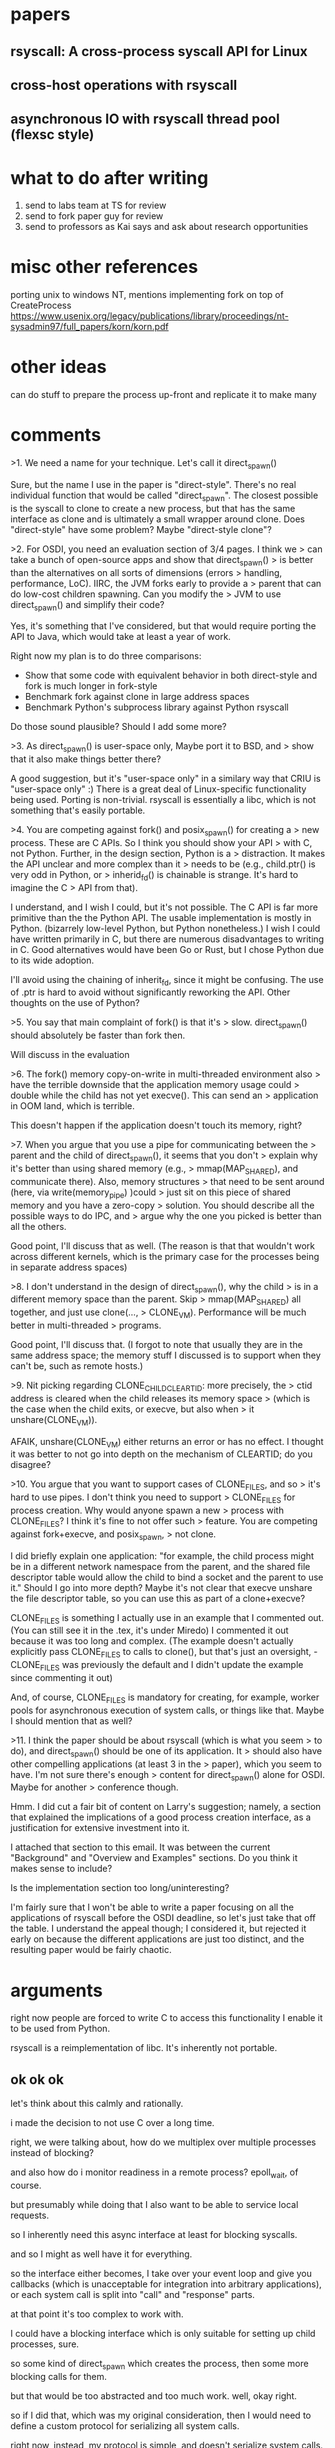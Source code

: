 * papers
** rsyscall: A cross-process syscall API for Linux
** cross-host operations with rsyscall
** asynchronous IO with rsyscall thread pool (flexsc style)
* what to do after writing
1. send to labs team at TS for review
2. send to fork paper guy for review
3. send to professors as Kai says and ask about research opportunities
* misc other references
porting unix to windows NT, mentions implementing fork on top of CreateProcess
https://www.usenix.org/legacy/publications/library/proceedings/nt-sysadmin97/full_papers/korn/korn.pdf

* other ideas
can do stuff to prepare the process up-front and replicate it to make many

* comments
>1. We need a name for your technique. Let's call it direct_spawn()

Sure, but the name I use in the paper is "direct-style". There's no
real individual function that would be called "direct_spawn". The
closest possible is the syscall to clone to create a new process, but
that has the same interface as clone and is ultimately a small wrapper
around clone. Does "direct-style" have some problem? Maybe
"direct-style clone"?

>2. For OSDI, you need an evaluation section of 3/4 pages. I think we
>   can take a bunch of open-source apps and show that direct_spawn()
>   is better than the alternatives on all sorts of dimensions (errors
>   handling, performance, LoC). IIRC, the JVM forks early to provide a
>   parent that can do low-cost children spawning. Can you modify the
>   JVM to use direct_spawn() and simplify their code?

Yes, it's something that I've considered, but that would require
porting the API to Java, which would take at least a year of work.

Right now my plan is to do three comparisons:

- Show that some code with equivalent behavior in both direct-style
  and fork is much longer in fork-style
- Benchmark fork against clone in large address spaces
- Benchmark Python's subprocess library against Python rsyscall

Do those sound plausible? Should I add some more?

>3. As direct_spawn() is user-space only, Maybe port it to BSD, and
>   show that it also make things better there?

A good suggestion, but it's "user-space only" in a similary way that
CRIU is "user-space only" :) There is a great deal of Linux-specific
functionality being used. Porting is non-trivial. rsyscall is
essentially a libc, which is not something that's easily portable.

>4. You are competing against fork() and posix_spawn() for creating a
>   new process. These are C APIs. So I think you should show your API
>   with C, not Python. Further, in the design section, Python is a
>   distraction. It makes the API unclear and more complex than it
>   needs to be (e.g., child.ptr() is very odd in Python, or
>   inherid_fd() is chainable is strange. It's hard to imagine the C
>   API from that).

I understand, and I wish I could, but it's not possible. The C API
is far more primitive than the the Python API. The usable
implementation is mostly in Python. (bizarrely low-level Python,
but Python nonetheless.) I wish I could have written primarily in
C, but there are numerous disadvantages to writing in C. Good
alternatives would have been Go or Rust, but I chose Python due to
its wide adoption.

I'll avoid using the chaining of inherit_fd, since it might be
confusing. The use of .ptr is hard to avoid without significantly
reworking the API. Other thoughts on the use of Python?

>5. You say that main complaint of fork() is that it's
>   slow. direct_spawn() should absolutely be faster than fork then.

Will discuss in the evaluation

>6. The fork() memory copy-on-write in multi-threaded environment also
>   have the terrible downside that the application memory usage could
>   double while the child has not yet execve(). This can send an
>   application in OOM land, which is terrible.

This doesn't happen if the application doesn't touch its memory,
right?

>7. When you argue that you use a pipe for communicating between the
>   parent and the child of direct_spawn(), it seems that you don't
>   explain why it's better than using shared memory (e.g.,
>   mmap(MAP_SHARED), and communicate there). Also, memory structures
>   that need to be sent around (here, via write(memory_pipe) )could
>   just sit on this piece of shared memory and you have a zero-copy
>   solution. You should describe all the possible ways to do IPC, and
>   argue why the one you picked is better than all the others.

Good point, I'll discuss that as well. (The reason is that that
wouldn't work across different kernels, which is the primary case
for the processes being in separate address spaces)

>8. I don't understand in the design of direct_spawn(), why the child
>   is in a different memory space than the parent. Skip
>   mmap(MAP_SHARED) all together, and just use clone(...,
>   CLONE_VM). Performance will be much better in multi-threaded
>   programs.

Good point, I'll discuss that. (I forgot to note that usually they
are in the same address space; the memory stuff I discussed is to
support when they can't be, such as remote hosts.)

>9. Nit picking regarding CLONE_CHILD_CLEARTID: more precisely, the
>   ctid address is cleared when the child releases its memory space
>   (which is the case when the child exits, or execve, but also when
>   it unshare(CLONE_VM)).

AFAIK, unshare(CLONE_VM) either returns an error or has no
effect. I thought it was better to not go into depth on the
mechanism of CLEARTID; do you disagree?

>10. You argue that you want to support cases of CLONE_FILES, and so
>    it's hard to use pipes. I don't think you need to support
>    CLONE_FILES for process creation. Why would anyone spawn a new
>    process with CLONE_FILES? I think it's fine to not offer such
>    feature. You are competing against fork+execve, and posix_spawn,
>    not clone.

I did briefly explain one application: "for example, the child
process might be in a different network namespace from the parent,
and the shared file descriptor table would allow the child to bind
a socket and the parent to use it." Should I go into more depth?
Maybe it's not clear that execve unshare the file descriptor table,
so you can use this as part of a clone+execve?

CLONE_FILES is something I actually use in an example that I
commented out. (You can still see it in the .tex, it's under
Miredo) I commented it out because it was too long and complex.
(The example doesn't actually explicitly pass CLONE_FILES to calls to clone(),
but that's just an oversight,  - CLONE_FILES was previously the default and 
I didn't update the example since commenting it out)

And, of course, CLONE_FILES is mandatory for creating, for
example, worker pools for asynchronous execution of system calls,
or things like that.  Maybe I should mention that as well?

>11. I think the paper should be about rsyscall (which is what you seem
>    to do), and direct_spawn() should be one of its application. It
>    should also have other compelling applications (at least 3 in the
>    paper), which you seem to have. I'm not sure there's enough
>    content for direct_spawn() alone for OSDI. Maybe for another
>    conference though.

Hmm. I did cut a fair bit of content on Larry's suggestion;
namely, a section that explained the implications of a good
process creation interface, as a justification for extensive
investment into it.

I attached that section to this email. It was between the current
"Background" and "Overview and Examples" sections. Do you think it
makes sense to include?

Is the implementation section too long/uninteresting?

I'm fairly sure that I won't be able to write a paper focusing on all
the applications of rsyscall before the OSDI deadline, so let's just
take that off the table. I understand the appeal though; I considered
it, but rejected it early on because the different applications are
just too distinct, and the resulting paper would be fairly chaotic.

* arguments
  right now people are forced to write C to access this functionality
  I enable it to be used from Python.


  rsyscall is a reimplementation of libc.
  It's inherently not portable.

** ok ok ok
let's think about this calmly and rationally.

i made the decision to not use C over a long time.

right, we were talking about,
how do we multiplex over multiple processes instead of blocking?

and also how do i monitor readiness in a remote process?
epoll_wait, of course.

but presumably while doing that I also want to be able to service local requests.

so I inherently need this async interface at least for blocking syscalls.

and so I might as well have it for everything.

so the interface either becomes,
I take over your event loop and give you callbacks (which is unacceptable for integration into arbitrary applications),
or each system call is split into "call" and "response" parts.

at that point it's too complex to work with.

I could have a blocking interface which is only suitable for setting up child processes, sure.

so some kind of direct_spawn which creates the process,
then some more blocking calls for them.

but that would be too abstracted and too much work.
well, okay right.

so if I did that, which was my original consideration,
then I would need to define a custom protocol for serializing all system calls.

right now, instead, my protocol is simple,
and doesn't serialize system calls.

which means it's very easy to add new system calls - just define the interface for it,
and we're good; no need to add it to a protocol or anything.


so, let's say we avoid that,
by using my current technique,
being explicit about transferring memory and resources,
and using "near" and "far" pointers.

ok, so if we do that then...

a blocking interface could work maybe? let's see....

ok so sure, maybe we could do that.

but it wouldn't be a generically useful interface! i mean, i guess it would be fine, but...

i mean, you might as well use sfork then. if you were going to do that.

yeah, I would just do it with sfork instead.

so the ultimate conclusion of this constrained interface, just for process creation, is sfork.

but sfork is very limited.
but, sigh, I guess it can work.

so the entire point of this paper, then,
is that we can do direct-style process creation from a generic interface for cross-process operation.
if we only wanted to do direct-style process creation (for one process at a time, in a fairly constrained way),
then, we could use sfork.

well, sfork isn't quite perfect;
it doesn't let you do operations in the parent process.
it's kind of just an incremental improvement over fork/vfork.

and, like, doing operations in the parent process might mean doing async operations!
well, but they wouldn't be async in the child.
well, they might be!

** portability
   Yeah I guess a simple port to BSD could be viable. I mean...
   It's pretty dang hard to do all this.

   ok, so they have an rfork.
   and... we could wrap some basic syscalls and make a protocol for them...


** cleaned up
   So the basic operation we want to do is remote syscalls;
   naively, this just takes the form of transforming
   =int read(int fd, void \*buf, size_t count)= to
   =int read(process\* proc, int fd, void *buf, size_t count)=.

   The immediate issue with this is that it's a blocking interface.
   I can't service local requests while making one of these calls;
   these calls roundtrip to another process which might not respond promptly for any number of reasons,
   so calling this naively may block for a long time, which isn't acceptable for a complex application.
   We need an interface that we can integrate into an event loop.

   There are two options:
   We can transform every syscall into a callback,
   for example,
   =int read(process* proc, int fd, void *buf, size_t count, func_type callback)=,
   or we can split syscalls into "call" and "response" parts,
   for example, maybe,
   =void read_call(process* proc, int fd, void \*buf, size_t count)= and
   =int read_response(process* proc)=,
   or we can do something else; in any of these cases, it's no longer easy to use.

   Making things asynchronous in this way is necessary even in a toy example
   if we want to set up multiple processes at once,
   or if we want to perform an operation in the parent and child at the same time
   (such as connecting from the child to a listening socket in the parent).
   Those are capabilities that fork has, that we won't have.

   This is fine for C, and it can be integrated nicely into C daemons,
   but it's not easy to use.
   I could make asynchronous stuff easy to use by adopting, say, a coroutine system for C,
   and then forcing the user to use it,
   but then it's not a library, it's a framework that takes over your whole program.
   I could loosen the requirement that the calls not be blocking,
   but then it's not useful in a complex application.

   The problem is with C.
   Luckily, 1. people don't really like C these days,
   and 2. it's not actually useful to do this in C.
   No-one is writing their container orchestration system in C,
   or any other kind of application that would want to do complex process manipulation.
   Those have no need for C - except inasmuch as they're forced to use C today.
   There's precedent for interacting with Linux in a C-free, language-specific way (Go),
   so that's what I did.

   BTW, if we did loosen the requirement that calls not be blocking,
   then you might as well use my sfork library,
   which is yet another semantics for process creation,
   one which AFAIK no system has ever done before.
   https://github.com/catern/sfork
   But it's something I've considered and rejected,
   because it won't work for real systems,
   which are concurrent.

   Second off, supposing we're fine with a blocking interface,
   the naive interface still has the problem of serialization.
   To call, say, =int write(process\* proc, int fd, void *buf, size_t count)=,
   either buf is a local pointer and we have complete shared memory between us and the remote process,
   or buf is a local pointer and internally that call serializes the memory and copies it over,
   or we don't pass a local pointer.
   Among other reasons,
   sharing memory with a process at a different privilege level is insecure,
   so we can't assume that we'll always have shared memory.
   So we need to define the aforementioned serialization.
   This makes it difficult to 

   We can have a wrapper which serializes the memory, sure.
   It's not performant, but it's fine.

   What about the internal thing, then?
   Well.
   So say we have
   =int write(process\* proc, int fd, void *buf, size_t count)=
   where the buf is a remote one.
   How do we implement that?

   ok it's fine but,
   what about say, dup2?
   we can use high fds like we said we would originally

   yeah, no non-trivial application could work like this

** hmm
*** expressiveness
   ok so we need to be more explicit about...
   the purpose is,
   the more expressive technique.

   we
   I think this line about features that are difficult to exploit is good.

   and we should dig into that in the fork-style and spawn-style sections I guess?

   spawn-style, only a short section,
   since it's just straight up impossible.

   fork-style, we can talk about at more length.

   so we should actually talk about features that are hard to work with.

   yeah, obviously. naturally.

   let's discuss fork.
**** TODO come up with things which are difficult with fork!
     ok ok ok.

     let's do this.

     and theoretically we can do this in the evaluation?
     or the examples?
     or the background?
***** netns
     making a network namespace,
     creating a socket,
     then using it in the parent.
***** others
      nested network namespaces

      pid namespaces need to be nested inherently
      (because you can't unshare them)

      so yeah nesting is a good one
      although you *can* do it with fork.
*** python
   we should also maybe say that it's a consequence of the rsyscall libc for Python.

   like.

   We are able to express direct-style process creation by using the rsyscall library,
   which allows Python programs to perform cross-process system calls.
   Our implementation strategy can be employed for any language by porting the rsyscall library.

   if we lean into the Python-ness, we don't have to make excuses for it.


   Our contribution is an implementation of direct-style process creation for Linux,
   making use of our work on the rsyscall project.
   rsyscall is a cross-process Linux syscall library, replacing libc.
   rsyscall is currently best supported on Python.
** takeaways
   talk about novel applications in the intro
   
   be clear on the requirements of the mechanism

   (I think it's clear enough right now...)

   ok so the main thing right now is that we need to revamp this "Overview and examples" section.

   and possibly merge in the process background to the examples?

   we need to genuinely evaluate fork vs rsyscall.
   and show things that we can and can't do with fork.

   ok so we have these examples...

   maybe we can just bulk them up yeah.

   current organization:

   introduction,
   background,
   overview on rsyscall,
   examples.

   what we want to insert is:
   1. genuine evaluation of fork vs rsyscall
   2. novel techniques you can do with rsyscall
   3. things one might want to do with processes which are difficult otherwise

   I guess this is all done in one way:
   go through each process-use-case,
   and do it with both fork and rsyscall,
   and show the example.

   SIGH.

   ok fine let's do it.
   let's brew up the examples/sections,
   based on the process-applications.

   i obviously need this section, it's obvious;
   it will provide a reference for others,
   and make my paper eternal.
*** DONE abstracting over resources

\begin{lstlisting}[float,language=Python,label={fds},caption={Passing down FDs}]
child = local.thread.clone()
sock = child.socket(AF.INET, SOCK.DGRAM)
# Bind the socket to a sockaddr_in;
# the sockaddr is written to memory accessible by the child with child.ptr
sock.bind(child.ptr(SockaddrIn(0, 0)))
sock.listen(10)
sock.disable_cloexec()
child.execv(executable_path, [executable_path, "--listening-socket", str(int(sock))])
\end{lstlisting}
    
    

    This is further generalized by Linux's generic tr
    
    a child process can inherit file des
    Most fundamentally,
    

    Passing down a file descriptor

    can open a file and pass it down.

In Unix, the mechanism of file descriptor inheritance
allows a process to be provided a resource by its creator,
while abstracting over the precise identity of that resource.[fn:ucspi]
For example, a process can be provided a file descriptor,
which can correspond to any file in a filesystem,
without the process being aware of what specific file it is accessing.
This is further enhanced by Unix's "everything is a file" design;
the passed file descriptor could also be a pipe, a network connection, or some other resource,
without the process knowing.
As another example,
a process can be provided a socket file descriptor on which it can call \texttt{accept} to receive connections,
without being aware of whether those connections come from the internet or from a local Unix socket.[fn:ucspi]
This abstraction mechanism is the basic principle of pipelines and redirection in the Unix shell,
but it is rarely used outside of the shell.
*** DONE also, pull anything else out of the "background on processes" section
    ok extracted - i just wanted the bit about these techniques not being usable in combination with existing services.
*** DONE concurrency
    a pipeline!

    pipelines are good.

Processes run concurrently,
which allows exploiting the parallelism of the underlying hardware.
Since processes don't share memory,
they can provide a less complex parallel programming environment
than shared-memory thread-based approaches.

A popular parallel programming environment is the Unix shell,
which obtains its parallelism by running multiple processes connected via pipes.
The Unix shell has a relatively constrained form of parallel processing,
but it's also possible to create more complex webs of parallel processes,
where, for example, one process might take multiple inputs over multiple pipes,
or produce multiple outputs,
or the processes might be arranged in a loop.

# hmm what is a good example????

# encryption/decryption maybe? some kind of ssl terminator?
# ucspi requires 6/7, so maybe... that's a good idea?
# yeah I could do some kind of SSL terminator thing?
# and then pass the socketpair to... something else..

    In listing \ref{pipe},
    we create a bidirectional connection between two processes.
    hwere the one 
    between their stdout and stderr;
    something which is not possible in a POSIX shell.

    blah blah blah.

    This is, of course, substantially more complex than the Unix shell,
    but it's also substantially more capable;
    we can pass multiple channels of communication or other resources,
    and we can freely combine these webs of processes with other features that we'll discuss below,
    including Linux namespaces.

    # two additions to the spawn-style background:
    # shell and chainloading are spawn-style, 
    # and spawn-style requires a DSL

    but it allows composition of these techniques with other

    The most basic usage of this is in the widespread distribution of software
    as executables which run in dedicated processes.
**** what example?
     let's just do some made up programs again

     try to be evocative with naming;
     two streams between two processes, for example.

     hmmmmmm.

     is made up a good idea?
     yes.

     two streams of data, maybe going different places.

     ummmm

     maybe uhhh

     ok

     maybe we can think of some way in which direct style is actually helpful..?

#+BEGIN_SRC python
def as_argument(child, fd):
  child_fd = child.inherit_fd(fd)
  child_fd.fcntl(F.SETFD, 0)
  return str(int(child_fd))

audio_pipe = local_thread.pipe()
video_pipe = local_thread.pipe()
source = local.thread.clone()
source.execve('/bin/source', ['source',
  '--audio-output', as_argument(source, audio_pipe.write),
  '--video-output', as_argument(source, video_pipe.write)])
video_sink = local.thread.clone()
video_sink.execve('/bin/video_sink', ['video_sink',
  '--video-input', as_argument(video_sink, video_pipe.read)])
audio_sink = local.thread.clone()
audio_sink.execve('/bin/audio_sink', ['audio_sink',
  '--audio-input', as_argument(audio_sink, audio_pipe.read)])
#+END_SRC

In listing \ref{pipe},
we execute a few programs in parallel,
connected by pipes.
We first create two pipes,
then inherit them down to several processes using a helper function, \texttt{as_argument}.
*** DONE customization without support
    Using some kind of user namespace + mount namespace thing?

    some other customization thing?

    TODO this one is a bit tricky

    nested clone? network namespaces? pid namespaces?

    we should show something using nested clone;

    and we should show something using shared fd tables.

    binding a random port in the child is good but you can achieve that by fd passing.
    but not if you're in a network namespace! that's good then.

    that's a useful thing, sure.

    and, another one is, say...
    running a client outside the thing?

    oh we could do this with the sandboxing thing.

    ugh the miredo thing inherits fds though, sigh.

    ok so that's not helpful.

    customization: use a mount namespace, for sure.
    and override  .. ..... something.
    doesn't really need to be real I guess.
    /etc/foo or whatever.

    oh, and we can do it as a function.
    that would be a nice demonstration of abstraction.

    this is fine.

In many systems,
it's possible to modify a process's view of nominally "global" resources.
In Unix-derived systems, this ability is most influentially provided in Plan 9[fn:plan9],
which allows each process to customize its view of the filesystem with private mounts and union directories[fn:plan9ns].
In Linux, these concepts were implemented as per-process namespaces[fn:linuxns].
Fundamentally,
this allows customizing a process's environment and therefore a program's behavior,
without having to write explicit support code for customization.
For example, Plan 9, unlike most other Unix-derived systems,
did not have a \texttt{PATH} environment variable which was searched by code in the process to find executables;
instead, each process was executed with a \texttt{/bin} directory at the root of the filesystem,
which was a union of many other directories,
and simply executed \texttt{/bin/foo} to run the program named \texttt{foo}.
In this way the set of executables provided to a process could be customized,
without any code to parse and handle \texttt{PATH} or any other executable-lookup-specific customization code.







We'll bind mount a single file, sure.

ok one awkwardness is finding a filename.

should i do uts namespaces???
that seems plausible

yeah. that's good.
or no, it's boring.

let's use mkdtemp to make a tempdir?
yeah yeah ok.

no let's hardcode a path
perfect
*** DONE sandboxing

Capability-secure sandboxing.


    Lower privilege level thing, easy.

    hmmmmmm I think I should just combine sandboxing and capsec.

    or, maybe not!

    or maybe yes.

    it's really just a combination of abstracting over resources,
    and sandboxing.
    yeah I should skip it.

    ok so what kind of sandboxing can we do?
    let's be capsecish, and pass explicit resources.
    and... otherwise just lock it down completely?
    unmount all?

    and we can say, caveat, this isn't a full sandbox, but concise for the sake of space.
    yeah and this can be a static binary

    ok so we can fexec a static binary,
    along with one explicitly passed file,
    and unmount everything,
    and boom, we're good.
**** old
The basic isolation powers of processes are used to simplify application development:
it is beneficial to have a private virtual memory space when developing a stand-alone program.
But most systems have additional mechanisms of isolation between processes,
such as different privilege levels and access to global resources,
which can be used to provide a form of sandboxing.
For example, components which may exposed to hostile network requests
can be run in a separate process, at a lower privilege level than the main program;
in this way, even if an attacker gains control over that component,
the attacker will only have access to the lower level of privileges of that component,
rather than the full privileges of the main program.

As a further development of process-based sandboxing,
the privileges of a process can be explicitly enumerated
in a capability-based security model.[fn:capsicum]
By using previously-mentioned resource passing mechanisms,
such as file descriptor inheritance or namespace manipulation,
and by disabling the process's access to global resources such as the shared filesystem,
we can enforce that all resources used by the process are passed at creation time.
**** writing
At process creation time,
we can not only pass resources and customize the process's environment,
we can also deny the process access to resources that it otherwise gets by default.
This is a key part of creating a secure sandbox for potentially malicious code.

Historically, system calls such as \texttt{chroot} were the main mechanism for doing this;
today, Linux's namespaces system is the most important component.

\begin{lstlisting}[float,language=Python,label={unmount},caption={Unmount all and run executable via fexec}]
thread = local_thread.clone(CLONE.NEWNS)
executable_fd = child.open("/bin/static_executable", O.RDONLY)
db_fd = child.open("/var/db/database.db", O.RDWR)
child.umount("/", MNT.DETACH)
db_fd.fcntl(F.SETFD, 0)
child.fexec(executable_fd, ["static_executable", "--database-fd", str(int(db_fd))])
\end{lstlisting}

In listing \ref{unmount}
we create a new child thread,
again in a new mount namespace using \texttt{CLONE_NEWNS}.
We open the executable that we'll later exec in this child thread,
as well as another file as in listing \ref{fds},
since we won't be able to do exec or open files normally after the next step.
Then we use \texttt{umount},
passing \texttt{MNT_DETACH} to perform a recursive unmount of the entire filesystem tree,
removing it all from the view of this process.
As in listing \ref{fds}, we unset the \texttt{CLOEXEC} flag from the database file descriptor,
so that it can be inherited across \texttt{exec};
we don't need to call \texttt{inherit_fd} since, in this case, the database fd was opened directly from the child.
We then exec the file we opened earlier, using \texttt{fexec},
which allows execing a file descriptor,
and also pass the database file descriptor as an argument,
as in listing \ref{fds}.
(The underlying system call for \texttt{fexec} is \texttt{execveat};
this \texttt{fexec} is a helper function.)
Note that this executable must be statically linked,
or it wouldn't work in an empty filesystem namespace,
with no libraries to dynamically link against.

By removing the filesystem tree from the view of this process,
we can run this executable with greater confidence
that it won't be able to tamper with the rest of the system.
A sandbox which is truly robust against malicious or compromised programs requires some additional steps,
but this is a substantial start.
Such a technique can also be used when a full sandbox is not relevant,
to ease reasoning about the behavior of the program being run,
and protect against bugs.

Even if the process needs additional resources,
those can be explicitly passed down through file descriptor passing,
as we do here with the database file descriptor.
This is the essence of capability-based security,
which Linux can increasingly closely approximate.
*** DONE killing child processes?
    can demonstrate using a pid namespace for that?

    yeah that's good.

    although there's the signal restriction;
    does that matter?

    no not really.
    just use sigkill if you want to kill it.

    well, it is annoying that there isns't an interface...
    actually, you've always needed to fall back to sigkill ater sigterm.
    not doing that is a joke.

    zombies, also, are kept around?
    shrug, I'm mostsly fine with that.

    ok maybe this isn't a super good idea.

    our other wacky example can be one depending on a clone.

    aha yes this is good,
    because we can demo nested clone.

    things we're doing here:

    nesting 

    using a pid namespace to clean up resources


    Namespaces can also be used to.
**** writing
    Process-local resource can also be used to control the lifetime of resources used by that process.
    Many Linux resources are not automatically cleaned up on process exit;
    a poorly coded program may allocate global resources
    and not ensure that they are cleaned up,
    leaving behind unuseds litter on the system.

    One resource which is not automatically cleaned up is processes themselves;
    if we run a program which itself spawns subprocesses,
    those subprocesses may unintentionally leak,
    and be left running on the system even after the program itself has stopped.

    We can use a pid namespace, in conjunction with nested cloning, to solve this issue.
    The lifetime of all processes in a pid namespace is tied to the first process created in it,
    the init process.
    When the init process dies,
    all other processes in the pid namespace are destroyed.

#+BEGIN_SRC python
init = local_thread.clone(CLONE.NEWPID)
grandchild = init.clone()
grandchild.execv(foo_path, [foo_path])
#+END_SRC    

    In listing \ref{pidns},
    we create a child process which we call \texttt{init},
    passing \verb|CLONE_NEWPID| to create it in a new pid namespace.
    To create another process in the pid namespace,
    we clone again, this time from \texttt{init};
    note that this is the first time we've cloned from one of our child processes.
    We exec in the grandchild,
    and we can monitor the grandchild process from \texttt{init},
    just as we would monitor \texttt{init} from its parent process.

    \texttt{init} in a pid namespace has some special powers and responsibilities.
    We can handle these responsibilities ourselves, directly from this program,
    or we can continue on by execing an init daemon in \texttt{init} to handle it for us.

    In either case, when \texttt{init} dies,
    the pid namespace will be destroyed,
    and \texttt{grandchild} will be cleaned up.
*** DONE fuse and shared fd table
    make ns thread from root thread,
    open dev fuse,
    make server thread from root thread,
    pass down dev fuse,
    mount dev fuse,
    open file,
    use in root thread.

    okaaaay.

    this should be good.

    I guess I can say, uh.

    well one attribute is Linux's ability to make usersspace filesystems
    and otherwise mock file descriptors.

    another is running a subprocess to run a service.

    yet another is sharing the file descriptor table.
    # !!! TODO !!!
    # we could just hardcode the paths of everything instead of assuming they're in scope;
    # that's probably better.

    ok so this is using a subprocess to perform a task, that's the key thing.

    fo rhtat, sharing the fd table is useful.

    (incidentally, a usersspace filesystem is useful, but not super useful)

    A library can create a child process to perform a useful service.
    This can sometimes be done more easily when the child process shares file descriptors with the parent.

#+BEGIN_SRC python
ns_child = local_thread.clone(CLONE.FILES|CLONE.NEWNS)
server_child = ns_child.clone()
await server_child.execve(fuseserver_path, [fuseserver_path, "/foo"])
fd = ns_child.open("/foo/bar", O.RDONLY)
parent_fd = local_thread.use_fd(fd)
#+END_SRC

    In listing \ref{fuse},
    we first create a child process, \texttt{ns_child}, in a new mount namespace with \texttt{CLONE_NEWNS},
    and for the first time, also pass \texttt{CLONE_FILES},
    which causes the file descriptor table to be shared between the parent process and the child process.
    We create a grandchild off of \texttt{ns_child},
    and use it to exec a FUSE filesystem,
    which will appear only in the mount namespace of \texttt{ns_child} and its descendents.
    Then we can open FUSE files in \texttt{ns_child}
    and use those files in the parent process,
    through the shared file descriptor table.

    # TODO hmm technically we could open devfuse from local_thread, that would work too.
*** misc
    need to find a space for these:
**** shared fd tables
    we can create sockets after process creation and then share them;
    like we talked about earlier,
    we can do:
    create process
    create socket
    use socket.

    we can also use the socket in the parent I guess?

    oh we can pass it down to another process in another namespace, nice, perfect

    oh yeah, actually, for that matter can we create the netns thread,
    then the client thread.

    that would be cool

    yeah that saves a thread.

    and we'll split it between the two

    perfect, and CLONE.FILES does work with newuser.

    so let's rework this

    that's complex though

    let's consider just NEWNET and NEWNS.

    so we can use the fd in the parent

    which is ifne...

    there's a complex use case, which is,
    open the file in one task in a new namespace,
    and then pass it down to another task not in that namespace.

    let's see. hm.
    this isn't necessarily something that fits into our existing use cases.

    maybe I can just skip it?

    let's just skip it for now, I'm avoiding the issue

    nope! got it!

    just mount a fuse filesystem inside,
    and use the mounted file from the outside.
    boom!
**** DONE nested clone
     This is handy, mmm.

     can we think of a way to handle this that doesn't require a bind?

     yeah, let's figure out how to get rid of the .ptr.

     we can't viably use network stuff if we do that. but I guess it's fine.

     ok so we probably should do nested clone before the clone_files thing.

     need to think of a good nested clone.
     a pid namespace, maybe?

     oh, yeah, let's do a pid namespace.
     and have our process as pid 1 in the namespace.
     that works!

     and that can be about, resource cleanup, I guess?
*** thoughts
    maybe we don't need to include each comparison in the paper?

    maybe we don't need to put the comparisons right next to these examples?
    we can do that later, in evaluation?
    although it would be helpful; we'll include one.

    ok, that seems good, seems good.

    um, except,
    the entire point of having the comparisons right adjacent,
    is so we can show off advanced techniques.
    
    OH OH OH FUSE MOUNTS YES OK

    perfect!

    ok so that's how I can use the shared fd tables!
    just mount a fuse filesystem inside,
    and use the mounted file from the outside.

    oh and we need nested clone to do that, too.
    well, to do it sanely.

    oh, hey, we can use it multiple times, actually.
    we can make the ns,
    then clone the server off the root thread,
    using the shared fuse fd.

    ok so that's a good example.
*** design
    ok so I guess we'll stay with this overview and examples design?
    let's look at other papers.

    oh i should have my end be called "conclusions"

    ok I guess I could have "overview",
    then "Applications".

    Overview can have this one create and exec example.

    Yeah, that makes sense.
** evaluation
    We quantitatively answer the following questions:

    - Does direct-style process creation on Linux allow for simpler programs than the alternatives?
      We implement and compare similar functionality using both direct-style and fork-style.

    - Does a clone-based implementation avoid the well-known performance overheads of fork?
      We evaluate clone against fork on several microbenchmarks.

    - Does a high-level Python direct-style process creation interface
      have acceptable performance relative to the Python standard library's spawn-style interface?
      We benchmark direct-style process creation against spawn-style.

*** let's do this
    OK, so the clone versus fork benchmark should be an easy one.

    Also the implementation of things with fork.

**** clone vs fork benchmark
** related work
   need a related work section I guess.

   it's just mandatory, even if it's not closely related.

   we can talk about cross-process syscall techniques,
   and about direct-style process creation.

   criu

   that other rsyscall paper about forwarding syscalls

   transparent migration of linux machines for SSI,
   such as popcorn linux,
   typically forward syscall back

   that google sandboxing thing

   io_uring

   this thing http://madchat.fr/coding/c/c.seku/SyscallProxying.pdf

   "condor's remote system calls"

   process capabilities, is something we're saying a lot
   guess I should distinguish myself from pidfd
*** outline
    couple sections of related work:

**** direct-style process creation
     As we mention in section \ref{background},
     many academic operating systems have direct-style process creation.
     We are not aware of any previous instances of direct-style process creation in a Unix-like environment.

     The closest related work known to us
     is efforts to build Unix compatibility environments, including fork-style process creation,
     on academic operating systems which natively use direct-style process creation.
     Such compatibility environments could theoretically be bypassed to perform direct-style process creation
     using the underlying primitives,
     but regular Unix system calls could not be used to create new Unix processes in a direct-style way
     in such an environment.
**** remote syscall techniques
     There are a large number of Unix-based systems which do something called "remote system calls".
     Most such systems do not allow a single program to manipulate multiple processes.
     Those systems that do allow manipulating multiple processes
     are generally oriented towards debugging and introspection,
     and are unsuitable for a general purpose system.

     Many systems use system call forwarding to implement migration in a computing cluster.
     HTCondor and Popcorn Linux are two examples.
     In both systems, processes can be live-migrated between hosts;
     when this occurs, the system will automatically forward IO-related system calls
     back to the original host.
     
     Some systems intercept system calls and forward them to another process to be implemented
     as part of a virtualization system.
     gvisor\cite{gvisor} and ViewOS\cite{viewos} are two examples.
     In both systems,
     system calls made in one process are intercepted,
     and serviced by another process.
     Also relevant is seccomp system call interception,
     which can be used to intercept system calls and emulate them in another process.

     Some systems forward system calls elsewhere for asynchronous execution.
     FlexSC is one example.
     System calls were forwarded to dedicated system call execution threads.
     The recently added Linux feature io_uring is, in some sense, another example;
     it supports sending a subset of system calls to the kernel,
     which executes them asynchronously,
     rather than blocking the thread.

     Some systems call system calls in other processes for debugging or introspection purposes.
     strace, gdb, and CRIU are examples of this.
     These systems typically uses ptrace,
     which is capable of operating on multiple processes at once.
     Unfortunately, as discussed in section \ref{implementation},
     ptrace is unsuitable as a mechanism for a general purpose system since it is not re-entrant;
     a process which is already being ptraced cannot be ptraced again,
     so using ptrace as a cross-process system call mechanism would disallow use of strace or debuggers.
**** process capabilities
     # We mention the concept of process capabilities while discussing the design of rsyscall in section \ref{overview}.
     Some notion of "process capabilities" has been recently added to Linux in the form of the pidfd API,
     which was directly inspired by Capsicum's process descriptors.
     This notion of process capability is quite limited, however;
     pidfds and process descriptors only allow sending signals to a process or waiting for its death,
     rather than exercising full control over the process.
**** capsec libc alternatives
     The Capsicum system provides a set of system calls
     which can be used to provide a capability-secure sandbox.
     Latter efforts[fn:oblivious], including CloudABI[fn:cloudabi] and WASI[fn:wasi],
     are focused primarily on backwards compatibility with the existing POSIX environment, and ease of porting existing code.
     Programs ported to the capability-secure environment
     are typically launched with an accompanying spawn-style wrapper.
     This means that capability-secure processes are created primarily by an API
     that is distinct from the capability-secure syscall API they have access to,
     which makes it harder for a capability-secure process to spawn further capability-secure processes of its own.
     Direct-style process creation could make it easier to create capability-secure processes 
     from the capability-secure syscall API,
     and reduce the need for a separate spawn-style wrapper.

     Also related is the Principle of Least Authority Shell (PLASH).
     PLASH provides a spawn-style API (in the form of a shell)
     to launch processes in a capability-secure environment.
     PLASH, like all spawn-style APIs, abstracts over the native Linux environment,
     and is therefore limited in what kind of processes it can create.
* questions
  page length? 14 too much?

  citations? do I need them now?
* things to do
  ok, let's strip out the "thread" term.
  it's too confusing,
  and I don't want to unify.
* huh
  I rememberd why I named it direct-style

  it's because fork is (deeply) a continuation primitive - it's, uh, some representation of LEM.
  usually continuation primitives are DNE, but fork is LEM instead, how wacky. well. maybe.
  I mean, in some really super pointlessly deep sense, anyway!

  anyway, that's why I called it direct-style

  well, no, it's just that I wanted something nicer than "imperative",
  and the alternatives are clearly "declarative" or involve advanced control flow.
* comment notes
  page 5 seems to have the comments on the wrong page?
  same with page 29?

  same with page 31?

  a few of the comments seem to be truncated - such as on page 28?
** thoughts
   ok so he says again, put the trick into the introduction.

   but I fear that if I do that, people will immediately dismiss the work.

   I feel like I have to make a kernel extension purely to show that I can,
   even if I don't use it.

   but, that would be a good way, for sure.

   oh, ugh, but file descriptors are how I do the interrupt thing...

   yeah a naive blocking syscall isn't suitable, I need something async;
   it would have to still be async,
   and really, have an identical interface - on both sides!

   but, yes, we should mention it's entirely in userspace in the intro.
** notes about changes
*** DONE baumann
    he's on the PC!
    we need to really mention him then - especially in related work.
*** userspace
    let's say it's userspace

    and let's justify it!
    we chose not to implement it in kernel-space because we don't think it would be beneficial!
    the naive syscall is hard,
    it would need to be async,
    and so it's kind of pointless!

    what might be ideal is a BPF program associated with a process context;
    that would work nicely to lower the overhead.

    maybe justify it...
*** builder pattern
    should we mention that?
    eh no. eh. maybe.
*** applications intro
    he says it's not clear what's novel,
    and what exactly these are;
    applications is also a bad word.
    examples does seem better.
*** use a table in the background section?
    This would be handy, yeah.

|                       | fork                         | spawn                  | direct                          |
|-----------------------+------------------------------+------------------------+---------------------------------|
| Allows any caller     | No, no threads, small memory | Yes                    | Yes                             |
| Programming model     | Complex (returns twice)      | Simple (one and done)  | Simple (imperative)             |
| Maximally powerful    | Yes, can call any syscall    | No, limited interface  | Yes, can call any syscall       |
| Error handling        | Poor, requires IPC           | Poor, not fine-grained | Good, reports individual errors |
| Non-copied attributes | Mutated by code in child     | Set by arguments       | Mutated by code in parent       |

*** add references
**** 
    need a reference for a large spawn interface
    maybe a glibc bug for adding some feature?

    oh we specifically need to cite that indicating errors well requires a big interface back up to the user.
    again, posix_spawn bug maybe?
**** ryscall project
     need to cite it I guess he says

     I guess just the github url
*** DONE we is ambiguous
    I see, this is unclear,
    because we don't know if "we" is calling in the parent process or the child process.

    Yeah that's a good point.

    eh I disregard it
*** DONE remove periods from clone newns stuff
    they seem to think it's a wrapper over clone. hm.
    I should get rid of the periods, I guess.
*** DONE name the syscall response loop
well what do I call it?

the rsyscall server I guess?

the syscall server.
*** evaluation
    when is fork better and when worse?
    I guess that would be a fine thing to say.
    but first we need to know a time when fork is better!

    well, some uses of fork that involve actually concurrent user code, it's better;
    or for other things like memory snapshots.

    but for anything ending in an exec, probably not.
    well you could want to be concurrent when ending in exec - but wait you still can with rsyscall lol.

    ok so let's focus on when fork is better...???
**** low level benchmarks
     ok so the main performance thing is memory.

     so what else do we even compare??? i guess this is fine but trivial

     just need more stuff.
**** high level benchmarks
***** more operations
     we need to do more operations,
     and compare them.

     a real complicated setup.

     comparing all the fork-style and direct-style things would be good...

     well doing them spawn-style would also be fine.


     ok so we'll do a chdir, sure,
     and...
     a cloexec disable, sure, too.

     it would be good to do something that 

     i could do a mount maybe

     except it wouldn't work because of the lack of clone_newns

     let's just compare listing 1, that's easy.

     aha ok we don't need to use preexec_fn if we pass pass_fds.

     or cwd for that matter! nice haha ha hAAHHAHAH.
***** benchmark syscall overhead
      ugh.
      it's going to be like half a milli.

      but we have to, I guess.

      we'll test with getpid

      ugh but it's SOOO slow fug.

      "this suggests that our decision to be all Python is too slow"

      I feel we can own up to that.

      "Native optimizations will be needed for more serious use"?
      no way

      we can use it seriously

      the scaling behavior is immediate and straightforward
      with the number of syscalls made.

      The constant cost of each is high,
      but that can be brought down over time
      with optimizations and
**** other evaluation
     hm m m m m m

     ok so 
**** macro-performance
     maybe we should talk about tss integration's performance?

     we haven't had any perf issues.

     micro-benchmarks of individual things: fine.

     comparison to state of the art: ok.

     so we need to benchmark individual syscalls.

     and expand this comparison to Python subprocess?
**** mention in evaluation
     Our goal is a powerful approach to process creation that is easy to use correctly.
     Performance of our implementation is secondary,
     but the overhead of our implementation must be low
     relative to alternative approaches.
**** benchmark tss integration vs previous things
     vaguely

     oh oh, we can mention that previous techniques took minutes or hours to start up a system,
     whereas ours take seconds.

     detailed benchmarking is difficult,
     because previous systems are not directly comparable -
     the system we have built with direct-style process creation is much more functional.

     maybe I could run mmia integration and see its speed?

     run egregression! perfect

     Taking one representative example, one test built with an old library took
     370 seconds to run,
     mostly spent in system startup time.
     With the new library, the same test took 16 seconds.

     maybe 
**** mention socket activation
http://0pointer.de/blog/projects/socket-activation.html
**** syscall performance
     gotta do it.

     ok let's do it.

     ok so we did it.
     ugh. ok. ok ok ok.

     ok ok.
**** benchmark both ways of writing
     ugh. this means we have to get them running.
     that's something we could do in theory.
     but, tricky.
**** evaluation feedback from my booper
     kill 6.2

     be more explicit about what we're evaluating and WHY we care in 6.3


     i should explicitly state that performance is not a priority
     but it's satisfactory
     and say that right away in 6.3!

     "custom code"? no, code specific to each daemon,
     all code is custom!!! duhhhh just say code
**** mention that
     programmers without experience with Unix
     can program with direct-style process creation,
     passing down file descriptors,
     without getting it wrong.
**** notes
     just answer the quesion immediately!
     is it simpler? yes!
     but say it good

     maybe not even need question! combine into one statement
**** TODO thicker lines on graph
**** TODO make graph lower height
**** bait and switch?
     well, let's wait for another review;
     maybe mentioning it's userspace in the intro will be enough.

     ok he didn't mention bait and switch but he also didn't read it thoroughly hmmm

     i think bulking up the intro will be sufficient.
**** conflicts
     vijay
     larry
     nico
** VIJAY FEEDBACK!!!!
every word of this is precious
*** intro
11:11
The intro should also be beefed up, talk about related work more with
citations, and should give a teaser of the results in the rest of the
paper
11:11 
Try this: imagine the reader can read only the intro. By the end
of the intro, you want them to be convinced to accept the paper
(edited)
**** ok intro ok
     I can definitely beef it up more.
     definitely can read it with the view of,
     the reader can read only the intro!! they need to be!!
     convinced!!!

     ok yeah.

     we want to put all our good stuff in the intro, for sure.

     not just "we have good stuff".

     we have to talk about our implementation. that's fine.

     i've heard that outlines are a waste of space,
     fine, i'll get rid of it.

     should maybe mention capability-security principles?
     some of the basics of the overview?

     and also some of the implementation stuff

     and if I'm doing that, then definitely some example stuff.
     should I maybe even include a code example in the intro?
**** unrelated thought
     should I really be laying out my opinions in the background?
     like, direct-style is a custom dsl?
     hm

     could cut that down, sure.

     also the examples.

     the implementation section seems small enough already.

     although moving the kernel additions to a different section to help skimming might be good.
**** ok so again what are we changing about the intro
     - a little implementation stuff
     - cap-sec principles
     - maybe even an example

     more related work is necessary.
     with citations.
     the background section is rather un-cited.

     maybe let's review the background section to pare it down?

     we clearly need more cites.

     ok what he mentioned was related work with cites and teaser of the results.

     i don't have either of those.

     should mention that the classification is one of our contributions.

     say, direct-style (a classification original to this work)

     let's include an example for sure yeah

     and also, the table of background.

     the start of the intro is good,
     but I think we should rework the later part to just be what we have in overview right now.

     yeah sure.

     ok let's dooo iittt

     aha ok merging the overview in works great.

     now we just need maybe,
     more impl,
     and more background.

     i think we have enough impl
     and enough evaluation.
     one paragraph is enough for each.

     now we just need more background.

     maybe my whole background section is a bit superfluous.

     we should replace it with citations.

     let's go bit by bit and try, sure.
     where we can, we can replace paragraphs!
**** background section balance
     maybe the background section should be "state of the art"?
     or "analysis"?
     or "related work"?

     aha let's forget about making pronouncements for all operating systems,
     let's just talk about Linux.
**** other thought
     why not C
     why not kernel
**** let's argue that fork is complex by analogy to continuations
     While this is familiar

     issues with returning twice:
     1. communication requires IPC.

     is the main thing.

     let's focus that then.
     might want to link that posix_spawn implementation post.
***** mention continuations?
      returning twice is notoriously hard to deal with.

      Fork's execution model is 

      no, let's just skip it.
      returning twice isn't super painful.

      oh we do list it as a thing though

      ok so we'll mention them separately.

      well, let's just link something saying "concurrent programming is hard".
      except, that will be about shared memory concurrency.

      concurrent programming in general is 

      maybe I should just omit it?

      no,
      let's talk about it.

      ok yeah that's fine.
**** hmm
     maybe I should just skip a lot of the direct-style section,
     and just describe the benefits as they relate to rsyscall?
     that sounds like a good idea, yeah. boom boom boom.
     allows me to stop repeating myself, that's for sure.

     i guess the evaluation could repeat a little of it.

     need a short break

     ok let's first try and boil this paragraph down.

     ok this is good, this is good.

     we need more cites though, boom boom boom.
**** implementation
     we should really explicitly say why we didn't do a kernel implementation?

     eh no I think we sufficiently cover it.

     ah ok yeah now we said it and that's good
*** evaluation
I do think the evaluation is a little slim
11:09
I think you want to empirically show different applications using the
new primitive, and how it helps them
11:09
I'm not sure a python sub-process is a strong baseline
11:09
you should compare to something more optimized
11:10
I'd want to see more experiments evaluating different aspects of the system
11:10
and integration with applications that you can talk about in detail
**** hmm
     maybe we should be benchmarking the things we talk about in implementation.

     like... time to exec?
     time to detect success of exec?
     close_cloexec?
*** show different applications using the new primitive
    and how it helps them
*** compare to something more optimized than python sub-process
    hm. well. it's slow but, that's not the intent here.

    let's not build up my defence mechanism here so fast!

    python subprocess is not a strong baseline.

    ok there are at least two metrics of comparison:

    performance, and
    expressivity.

    am I comparing to the most expressive style?
    no! for sure not,
    there are much better spawn-style libraries out there.
    but, what's the good *baseline*?
    y'know, standard, kinda thing?
    posix_spawn I guess.

    and certainly python isn't the best performance baseline.
    we could compare to posix_spawn directly...?
*** more experiements evaluating different aspects of the system
    ok. what other aspects of the system are there?

    we could start up many processs in parallel,
    or serially,
    we could measure the performance of some of the advanced things I'm doing in examples.

    we could...
    look at the performance of fork communicating errors back over IPC

    we could look at UDS fd passings performance relative to shared fd table.

    we could look at the cost of making a nested child?
    that could be interesting.

    or the cost of bookkeeping, like inherit_fd.

    yeah we can show that performance doesn't decrease with nested children.

    or with more unusual clone flags?

    yeah we use nested children twice, should definitely talk about their performance.

    we use a lot of unusual clone flags...
    but is it clear that those don't affect performance?
    we might as well just say it.

    these are new features, they're kind of in a separate section.
**** different clone flags
     Passing different flags to clone has no significant effect on performance.

     yeah, that seems fine,
     let's actually test it though.

     hm. lol. not true, making these namespaces is significantly costly.
     that's cool, it means our overhead is dwarfed by the overhead of the namespaces we enable.

     anyway, definitely something to mention.

     maybe should uhhh...

     have some other kind of axis?

     we can just say "none of these scale poorly with memory usage".

     yeah we can just have a table of times.

     and with getpid, too.

     is there anything else we might want in the getpid table? hm.

     oh, we can have getpid and clone times both in the same table. yeah, that sounds good.
     maybe one other thing, hmm.

     right so the arrangement is like this:

     - run with stdlib
     - run on local thread
     - run on nested thread
     - run on doubly nested thread
     - run on nested thread with CLONE.NEWNS|CLONE.NEWPID

     and the top is
     - clone/exec
     - clone/exec with CLONE.NEWNS|CLONE.NEWPID
     - getpid

     yeah that sounds good
**** nested children
     we use these a lot, definitely good to bench them

     ok cool we benchmarked process creation nested once and twice,
     and also getpid.
     those are good numbers.

     we should also include creation with different clone flags on the same graph.

     could probably just say double nesting has no effect on the performance,
     rather than including a separate line

     ok so we definitely need a bar chart for this I guess.

     hm i don't see anything caring about colorblindness so I guess i'll just go with colors to distinguish.
*** integration with applications that you can talk about in detail
    OK, ok ok. I can talk about tss/integration in more detail,
    that should be fine.

    Just need to put more words there.

    what can I say? hm.

    well, what would people want to hear?
    just more depth, I guess!

    more specific details,
    and also more benchmarking I suppose.

    there's no immediate baseline.

    right okay,
    so we'll name it as the "integration" library.

    we'll talk about performance I suppose:
    much improved system startup times through techniques that were previously infeasible.

    any other performance things?
    this cascades through to many parts of our system,
    allowing much faster iteration,
    or binary search.

    and pid namespaces, sure, sure.
    what other features are we using?
    let's see where we're passing down fds.

    we should look at the parts where my insanity has most heavily breached through,
    like test_tps or the pillar stuff,
    to see my stuff.

    oh, sims, is another thing.
    hm.

    i guess we are able to, pretty flexibly integrate shared memory things into our event loop,
    by starting up processes and clients for them?

    hmm is that really substantial though?
    we could do that before. hm.

    ok, so another thing is, i guess, passing fds around inside our program?
    that's directly enabled by easy file descriptor inheritance, for sure.

    yeah that seems plausible,
    again, it's something enabled by easy file descriptor inheritance.

    ok so I think that's all I have from just reading the code.

    what else is there?
    there's, the fact that we're running a lot more different unique programs, I guess;
    which is enabled in part by easy process creation... but not a ton.

    let's go ahead and do this.

    what other performance things could we do?
    we could compare across a lot more old and new tests;
    but that's just bulking up that one snippet.

    what other perf metrics...

    well so these are end to end, right..
    system start is the main thing.
    what does systemd-analyze look at?

    it talks about boot time, sure.

    we should mention that we don't run system-wide, maybe?
    we strongly considered system-wide things like systemd,
    but they were ultimately unsuitable do to their orientation towards running system-wide
    or session-wide.

    we could compare our time with socket activation,
    relative to time taken when you do things in strict dependency order?
    that's probably a good idea...
    we can also have the datapoint of the old system too.

    what about detecting system startup?
    that's kind of a socket-activation thing, we defer doing that...
    but we do have various techniques, like connecting in through telnet.
    yeah hm. that's really just socket activation, let's put that in there

    we could mention, maybe... the ability to interactively start things?
    from a repl?
    i'm not sure that's a consequence of direct style, hm hm.
    mmm...

    well, it's a consequence of the fact that we're programming system startup in a real programming language,
    rather than some DSL,
    which is in turn enabled by direct-style. hmm...
    and that it's all in one process. that's hard to do, many things have start scripts!
    yeah we can elaborate this nicely.
    well, we already were doing things all in one place with, like, supervise.
    the API didn't fundamentally change - although, we did get more able to do fd passing, for sure.
    let's look at the diffs since the rsyscall conversion?
    shrug, not much there. hm.
**** naming
     how do we name it?
     "integration" doesn't make sense as a name.
     Bloc is a synonym.

     We'll refer to this library as Integration.
     In Integration.
     ummm.

     I like names which are clearly defined.
     integration is a stupid enterprisey name

     i'd really call it something like Toplevel or Main.

     yes okay, Toplevel.
**** file descriptor inheritance
     we should center this,
     and talk about socket activation as a consequence.

     and also, passing fds around as a consequence.

     and also, easy connection to clients for shared memory as a consequence? maybe?

     One of the major benefits has been easy use of file descriptor inheritance.
     Programs can have file descriptors passed down flexibly.
     We've found that programmers are able to use fd passing blah blah blah.
     Our experience has been that with fork-style or spawn-style interfaces,
     all file descriptor logic must be centralized,
     whereas file descriptors in a new process can be built up over time using direct-style,
     simplifying the implementation.

     let's put the socket activation one first.
***** socket activation
      One benefit of easy fd passing has been socket activation,
      blah blah speed up blah blah shared memory blah blah.


     we can talk directly about passing down file descriptors
     to perform socket activation for shared memory transports.

     that would be a good detail.

     oh and also the management interfaces I suppose,
     socket activation of those too.

     good performance thing

    we could compare our time with socket activation,
    relative to time taken when you do things in strict dependency order?
    that's probably a good idea...
    we can also have the datapoint of the old system too.

    what about detecting system startup?
    that's kind of a socket-activation thing, we defer doing that...
    but we do have various techniques, like connecting in through telnet.
    yeah hm. that's really just socket activation, let's put that in there
***** fds as interface
     how do the sims really fit in?
     they are python programs,
     which operate on file descriptors,
     and which can be flexibly implemented "native" or efficiently by an external process,
     with file descriptors serving as the interface.
     on the other side,
     a file descriptor can also be a native Unix domain or internet socket,
     but can also be pointing to a client for some shared memory transport,
     allowing such transports to be integrated efficiently along with everything else.
     such file descriptor passing 
     this is all thanks to a file descriptor based interface,
     enabled by easy file descriptor inheritance.

     This ease of fd passing has, in turn, allowed the file descriptor to be a key interface.
     File descriptors can be used both by internal Python implementations,
     or by external processes implemented with native code.

     could we talk about performance here?
     I guess we could find two things that implement the same thing,
     and show the speed-up.

     i guess i have the... nasdaq sim. that's the only one.

     well, we can try it.

     or the marketdata sims. yeah so those could be interesting to compare performance on,
     except they're completely orthogonal,
     so would be kind of pointless.
**** complicated pipelines
    we also create complicated pipelines for processes which directly speak to each other.
    that's kind of an instance of socket activation.

    we won't explicitly cite fd inheritance,
    but we will talk about this after fd inheritance.

    just, easier ability to make networks of processes.
**** remote stuff
    sure, we do use the remote hosts stuff.
    can mention this as an aside.

    we also use other features of rsyscall which are not covered in this paper,
    such as the ability to operate on remote hosts through capabilities for remote processes,
    and the ability to perform system calls in parallel across a pool of processes.

    one aspect that we're using heavily,
    but which hasn't been mentioned in this paper,
    is remote operation.
**** mention things I do in rsysapps?
     hmm, that's not super proven;
     I'm not sure it's useful.
**** cpusets
    we could talk about cpusets
    but that could also be easily managed by traditional stuff?
    well, not really! you'd need to wrap everything in taskset,
    which is a hassle.
    well, not too much of a hassle. it's just standard spawn-style.

    could be worth it, at least i'll keep it in this list so I don't keep having the idea.

     
